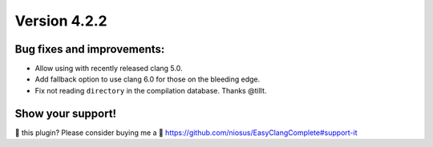 Version 4.2.2
=============

Bug fixes and improvements:
---------------------------
- Allow using with recently released clang 5.0.
- Add fallback option to use clang 6.0 for those on the bleeding edge.
- Fix not reading ``directory`` in the compilation database. Thanks @tillt.

Show your support!
------------------
💜 this plugin? Please consider buying me a 🍵
https://github.com/niosus/EasyClangComplete#support-it
